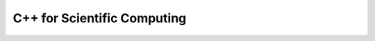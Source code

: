 C++ for Scientific Computing
----------------------------

.. youtube:: IIaD1jMRtHc
.. youtube:: CuN8GmPnnwI
.. youtube:: 3HQbxVbrNxk